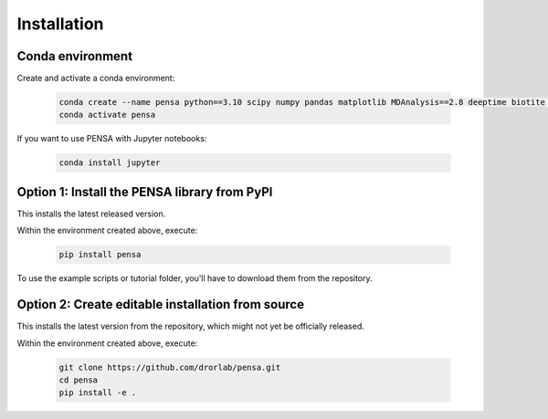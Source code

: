 Installation
============

Conda environment
"""""""""""""""""

Create and activate a conda environment:

  .. code:: bash

    conda create --name pensa python==3.10 scipy numpy pandas matplotlib MDAnalysis==2.8 deeptime biotite pip -c conda-forge
    conda activate pensa

If you want to use PENSA with Jupyter notebooks:

  .. code:: bash

    conda install jupyter

Option 1: Install the PENSA library from PyPI
"""""""""""""""""""""""""""""""""""""""""""""

This installs the latest released version.

Within the environment created above, execute:

  .. code:: bash

    pip install pensa

To use the example scripts or tutorial folder, you'll have to download them from the repository.

Option 2: Create editable installation from source
""""""""""""""""""""""""""""""""""""""""""""""""""

This installs the latest version from the repository, which might not yet be officially released.

Within the environment created above, execute:

  .. code:: bash

    git clone https://github.com/drorlab/pensa.git  
    cd pensa
    pip install -e . 



